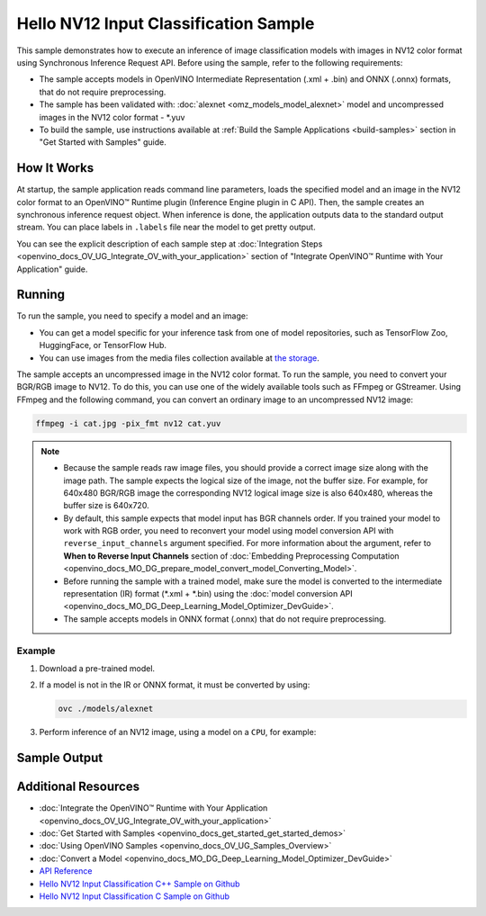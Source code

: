 .. {#openvino_sample_hello_nv12_input_classification}

Hello NV12 Input Classification Sample
======================================


.. meta::
   :description: Learn how to do inference of image 
                 classification models with images in NV12 color format using  
                 Synchronous Inference Request (C++) API.


This sample demonstrates how to execute an inference of image classification models 
with images in NV12 color format using Synchronous Inference Request API. Before 
using the sample, refer to the following requirements:

- The sample accepts models in OpenVINO Intermediate Representation (.xml + .bin) 
  and ONNX (.onnx) formats, that do not require preprocessing.
- The sample has been validated with: :doc:`alexnet <omz_models_model_alexnet>` model and
  uncompressed images in the NV12 color format - \*.yuv
- To build the sample, use instructions available at :ref:`Build the Sample Applications <build-samples>` 
  section in "Get Started with Samples" guide.

How It Works
####################

At startup, the sample application reads command line parameters, loads the 
specified model and an image in the NV12 color format to an OpenVINO™ Runtime 
plugin (Inference Engine plugin in C API). Then, the sample creates an synchronous 
inference request object. When inference is done, the application outputs data to 
the standard output stream. You can place labels in ``.labels`` file near the 
model to get pretty output.

.. tab-set::

   .. tab-item:: C++
      :sync: cpp

      .. scrollbox::
      
         .. doxygensnippet:: samples/cpp/hello_nv12_input_classification/main.cpp
            :language: cpp

   .. tab-item:: C
      :sync: c

      .. scrollbox::
      
         .. doxygensnippet:: samples/c/hello_nv12_input_classification/main.c
            :language: c


You can see the explicit description of each sample step at 
:doc:`Integration Steps <openvino_docs_OV_UG_Integrate_OV_with_your_application>` 
section of "Integrate OpenVINO™ Runtime with Your Application" guide.

Running
####################

.. tab-set::

   .. tab-item:: C++
      :sync: cpp

      .. code-block:: console

         hello_nv12_input_classification <path_to_model> <path_to_image> <image_size> <device_name>

   .. tab-item:: C
      :sync: c

      .. code-block:: console

         hello_nv12_input_classification_c <path_to_model> <path_to_image> <device_name>


To run the sample, you need to specify a model and an image:

- You can get a model specific for your inference task from one of model 
  repositories, such as TensorFlow Zoo, HuggingFace, or TensorFlow Hub.
- You can use images from the media files collection available at 
  `the storage <https://storage.openvinotoolkit.org/data/test_data>`__.

The sample accepts an uncompressed image in the NV12 color format. To run the 
sample, you need to convert your BGR/RGB image to NV12. To do this, you can use 
one of the widely available tools such as FFmpeg or GStreamer. Using FFmpeg and 
the following command, you can convert an ordinary image to an uncompressed NV12 image:

.. code-block:: sh
   
   ffmpeg -i cat.jpg -pix_fmt nv12 cat.yuv


.. note::
  
   - Because the sample reads raw image files, you should provide a correct image 
     size along with the image path. The sample expects the logical size of the 
     image, not the buffer size. For example, for 640x480 BGR/RGB image the 
     corresponding NV12 logical image size is also 640x480, whereas the buffer 
     size is 640x720.
   - By default, this sample expects that model input has BGR channels order. If 
     you trained your model to work with RGB order, you need to reconvert your 
     model using model conversion API with ``reverse_input_channels`` argument 
     specified. For more information about the argument, refer to **When to Reverse 
     Input Channels** section of :doc:`Embedding Preprocessing Computation <openvino_docs_MO_DG_prepare_model_convert_model_Converting_Model>`.
   - Before running the sample with a trained model, make sure the model is 
     converted to the intermediate representation (IR) format (\*.xml + \*.bin) 
     using the :doc:`model conversion API <openvino_docs_MO_DG_Deep_Learning_Model_Optimizer_DevGuide>`.
   - The sample accepts models in ONNX format (.onnx) that do not require preprocessing.

Example
+++++++

1. Download a pre-trained model.
2. If a model is not in the IR or ONNX format, it must be converted by using:

   .. code-block:: console
   
      ovc ./models/alexnet

3. Perform inference of an NV12 image, using a model on a ``CPU``, for example:

   .. tab-set::

      .. tab-item:: C++
         :sync: cpp

         .. code-block:: console

            hello_nv12_input_classification ./models/alexnet.xml ./images/cat.yuv 300x300 CPU

      .. tab-item:: C
         :sync: c


         .. code-block:: console

            hello_nv12_input_classification_c ./models/alexnet.xml ./images/cat.yuv 300x300 CPU


Sample Output
#############

.. tab-set::

   .. tab-item:: C++
      :sync: cpp

      The application outputs top-10 inference results.

      .. code-block:: console

         [ INFO ] OpenVINO Runtime version ......... <version>
         [ INFO ] Build ........... <build>
         [ INFO ]
         [ INFO ] Loading model files: \models\alexnet.xml
         [ INFO ] model name: AlexNet
         [ INFO ]     inputs
         [ INFO ]         input name: data
         [ INFO ]         input type: f32
         [ INFO ]         input shape: {1, 3, 227, 227}
         [ INFO ]     outputs
         [ INFO ]         output name: prob
         [ INFO ]         output type: f32
         [ INFO ]         output shape: {1, 1000}

         Top 10 results:

         Image \images\car.yuv

         classid probability
         ------- -----------
         656     0.6668988
         654     0.1125269
         581     0.0679280
         874     0.0340229
         436     0.0257744
         817     0.0169367
         675     0.0110199
         511     0.0106134
         569     0.0083373
         717     0.0061734

   .. tab-item:: C
      :sync: c

      The application outputs top-10 inference results.

      .. code-block:: console

         Top 10 results:

         Image ./cat.yuv

         classid probability
         ------- -----------
         435       0.091733
         876       0.081725
         999       0.069305
         587       0.043726
         666       0.038957
         419       0.032892
         285       0.030309
         700       0.029941
         696       0.021628
         855       0.020339

         This sample is an API example, for any performance measurements please use the dedicated benchmark_app tool


Additional Resources
####################

- :doc:`Integrate the OpenVINO™ Runtime with Your Application <openvino_docs_OV_UG_Integrate_OV_with_your_application>`
- :doc:`Get Started with Samples <openvino_docs_get_started_get_started_demos>`
- :doc:`Using OpenVINO Samples <openvino_docs_OV_UG_Samples_Overview>`
- :doc:`Convert a Model <openvino_docs_MO_DG_Deep_Learning_Model_Optimizer_DevGuide>`
- `API Reference <https://docs.openvino.ai/2023.2/api/api_reference.html>`__
- `Hello NV12 Input Classification C++ Sample on Github <https://github.com/openvinotoolkit/openvino/blob/master/samples/cpp/hello_nv12_input_classification/README.md>`__
- `Hello NV12 Input Classification C Sample on Github <https://github.com/openvinotoolkit/openvino/blob/master/samples/c/hello_nv12_input_classification/README.md>`__
